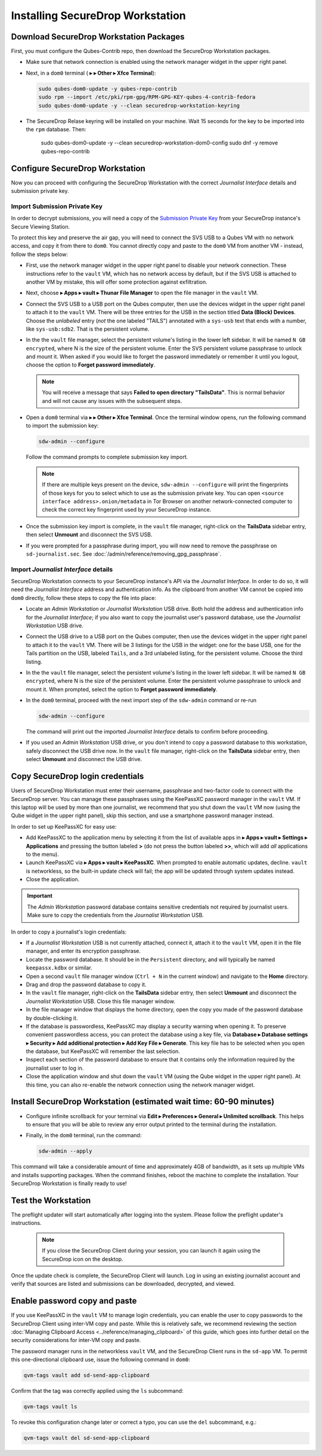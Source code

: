 Installing SecureDrop Workstation
=================================

.. _download_rpm:

Download SecureDrop Workstation Packages
~~~~~~~~~~~~~~~~~~~~~~~~~~~~~~~~~~~~~~~~

First, you must configure the Qubes-Contrib repo, then download the SecureDrop Workstation packages.

- Make sure that network connection is enabled using the network manager widget in the upper right panel.

- Next, in a ``dom0`` terminal (|qubes_menu| **▸** |qubes_menu_gear| **▸ Other ▸ Xfce Terminal**):

  .. code-block:: sh

    sudo qubes-dom0-update -y qubes-repo-contrib
    sudo rpm --import /etc/pki/rpm-gpg/RPM-GPG-KEY-qubes-4-contrib-fedora
    sudo qubes-dom0-update -y --clean securedrop-workstation-keyring

- The SecureDrop Relase keyring will be installed on your machine. Wait 15 seconds for the key to be imported into the ``rpm`` database. Then:

    .. code-block:: sh

    sudo qubes-dom0-update -y --clean securedrop-workstation-dom0-config
    sudo dnf -y remove qubes-repo-contrib

Configure SecureDrop Workstation
~~~~~~~~~~~~~~~~~~~~~~~~~~~~~~~~

Now you can proceed with configuring the SecureDrop Workstation with the correct *Journalist Interface* details and submission private key.

Import Submission Private Key
-----------------------------

In order to decrypt submissions, you will need a copy of the
`Submission Private Key <https://docs.securedrop.org/en/stable/glossary.html#submission-key>`_
from your SecureDrop instance's Secure Viewing Station.

To protect this key and preserve the air gap, you will need to connect the SVS USB to a Qubes VM with no network access, and copy it from there to ``dom0``. You cannot directly copy and paste to the ``dom0`` VM from another VM - instead, follow the steps below:

- First, use the network manager widget in the upper right panel to disable your network connection. These instructions refer to the ``vault`` VM, which has no network access by default, but if the SVS USB is attached to another VM by mistake, this will offer some protection against exfiltration.

- Next, choose |qubes_menu| **▸ Apps ▸ vault ▸ Thunar File Manager** to open the file manager in the ``vault`` VM.

- Connect the SVS USB to a USB port on the Qubes computer, then use the devices widget in the upper right panel to attach it to the ``vault`` VM. There will be three entries for the USB in the section titled **Data (Block) Devices**. Choose the *unlabeled* entry (*not* the one labeled "TAILS") annotated with a ``sys-usb`` text that ends with a number, like ``sys-usb:sdb2``. That is the persistent volume.

  |Attach TailsData|

- In the the ``vault`` file manager, select the persistent volume's listing in the lower left sidebar. It will be named ``N GB encrypted``, where N is the size of the persistent volume. Enter the SVS persistent volume passphrase to unlock and mount it. When asked if you would like to forget the password immediately or remember it until you logout, choose the option to **Forget password immediately**.

  .. note::

    You will receive a message that says **Failed to open directory "TailsData"**. This is normal behavior and will not cause any issues with the subsequent steps.

  |Unlock TailsData|

- Open a ``dom0`` terminal via |qubes_menu| **▸** |qubes_menu_gear| **▸ Other ▸ Xfce Terminal**. Once the terminal window opens, run the following command to import the submission key:

  .. code-block:: sh 

      sdw-admin --configure

  Follow the command prompts to complete submission key import. 

  .. note::
    If there are multiple keys present on the device, ``sdw-admin --configure`` will print the fingerprints of those keys for you to select which to use as the submission private key. You can open ``<source interface address>.onion/metadata`` in Tor Browser on another network-connected computer to check the correct key fingerprint used by your SecureDrop instance.

- Once the submission key import is complete, in the ``vault`` file manager, right-click on the **TailsData** sidebar entry, then select **Unmount** and disconnect the SVS USB.

- If you were prompted for a passphrase during import, you will now need to remove the passphrase on ``sd-journalist.sec``. See :doc:`/admin/reference/removing_gpg_passphrase`.

.. _copy_journalist:

Import *Journalist Interface* details
-------------------------------------

SecureDrop Workstation connects to your SecureDrop instance's API via the *Journalist Interface*. In order to do so, it will need the *Journalist Interface* address and authentication info. As the clipboard from another VM cannot be copied into ``dom0`` directly, follow these steps to copy the file into place:

- Locate an *Admin Workstation* or *Journalist Workstation* USB drive. Both hold the address and authentication info for the *Journalist Interface*; if you also want to copy the journalist user's password database, use the *Journalist Workstation* USB drive.

- Connect the USB drive to a USB port on the Qubes computer, then use the devices widget in the upper right panel to attach it to the ``vault`` VM. There will be 3 listings for the USB in the widget: one for the base USB, one for the Tails partition on the USB, labeled ``Tails``, and a 3rd unlabeled listing, for the persistent volume. Choose the third listing.

- In the the ``vault`` file manager, select the persistent volume's listing in the lower left sidebar. It will be named ``N GB encrypted``, where N is the size of the persistent volume. Enter the persistent volume passphrase to unlock and mount it. When prompted, select the option to **Forget password immediately**.

- In the ``dom0`` terminal, proceed with the next import step of the ``sdw-admin`` command or re-run 

  .. code-block:: sh 

      sdw-admin --configure 

  The command will print out the imported *Journalist Interface* details to confirm before proceeding.

- If you used an *Admin Workstation* USB drive, or you don't intend to copy a password database to this workstation, safely disconnect the USB drive now. In the ``vault`` file manager, right-click on the **TailsData** sidebar entry, then select **Unmount** and disconnect the USB drive.

Copy SecureDrop login credentials
~~~~~~~~~~~~~~~~~~~~~~~~~~~~~~~~~

Users of SecureDrop Workstation must enter their username, passphrase and two-factor code to connect with the SecureDrop server. You can manage these passphrases using the KeePassXC password manager in the ``vault`` VM. If this laptop will be used by more than one journalist, we recommend that you shut down the ``vault`` VM now (using the Qube widget in the upper right panel), skip this section, and use a smartphone password manager instead.

In order to set up KeePassXC for easy use:

- Add KeePassXC to the application menu by selecting it from the list of available apps in |qubes_menu| **▸ Apps ▸ vault ▸ Settings ▸ Applications** and pressing the button labeled **>** (do not press the button labeled **>>**, which will add *all* applications to the menu).

- Launch KeePassXC via |qubes_menu| **▸ Apps ▸ vault ▸ KeePassXC**. When prompted to enable automatic updates, decline. ``vault`` is networkless, so the built-in update check will fail; the app will be updated through system updates instead.

- Close the application.

.. important::

   The *Admin Workstation* password database contains sensitive credentials not required by journalist users. Make sure to copy the credentials from the *Journalist Workstation* USB.

In order to copy a journalist's login credentials:

- If a *Journalist Workstation* USB is not currently attached, connect it, attach it to the ``vault`` VM, open it in the file manager, and enter its encryption passphrase.

- Locate the password database. It should be in the ``Persistent`` directory, and will typically be named ``keepassx.kdbx`` or similar.

- Open a second ``vault`` file manager window (``Ctrl + N`` in the current window) and navigate to the **Home** directory.

- Drag and drop the password database to copy it.

- In the ``vault`` file manager, right-click on the **TailsData** sidebar entry, then select **Unmount** and disconnect the *Journalist Workstation* USB. Close this file manager window.

- In the file manager window that displays the home directory, open the copy you made of the password database by double-clicking it.

- If the database is passwordless, KeePassXC may display a security warning when opening it. To preserve convenient passwordless access, you can protect the database using a key file, via **Database ▸ Database settings ▸ Security ▸ Add additional protection ▸ Add Key File ▸ Generate**. This key file has to be selected when you open the database, but KeePassXC will remember the last selection.

- Inspect each section of the password database to ensure that it contains only the information required by the journalist user to log in.

- Close the application window and shut down the ``vault`` VM (using the Qube widget in the upper right panel). At this time, you can also re-enable the network connection using the network manager widget.

Install SecureDrop Workstation (estimated wait time: 60-90 minutes)
~~~~~~~~~~~~~~~~~~~~~~~~~~~~~~~~~~~~~~~~~~~~~~~~~~~~~~~~~~~~~~~~~~~~~

- Configure infinite scrollback for your terminal via **Edit ▸ Preferences ▸ General ▸ Unlimited scrollback**. This helps to ensure that you will be able to review any error output printed to the terminal during the installation.

- Finally, in the ``dom0`` terminal, run the command:

  .. code-block:: sh

    sdw-admin --apply

This command will take a considerable amount of time and approximately 4GB of bandwidth, as it sets up multiple VMs and installs supporting packages. When the command finishes, reboot the machine to complete the installation. Your SecureDrop Workstation is finally ready to use!

Test the Workstation
~~~~~~~~~~~~~~~~~~~~

The preflight updater will start automatically after logging into the system. Please follow the preflight updater's instructions. 

  .. note::

    If you close the SecureDrop Client during your session, you can launch it again using the SecureDrop icon on the desktop. 

Once the update check is complete, the SecureDrop Client will launch. Log in using an existing journalist account and verify that sources are listed and submissions can be downloaded, decrypted, and viewed.

.. _Password Management Section:

Enable password copy and paste
~~~~~~~~~~~~~~~~~~~~~~~~~~~~~~
If you use KeePassXC in the ``vault`` VM to manage login credentials, you can enable the user to copy passwords to the SecureDrop Client using inter-VM copy and paste. While this is relatively safe, we recommend reviewing the section :doc:`Managing Clipboard Access <../reference/managing_clipboard>` of this guide, which goes into further detail on the security considerations for inter-VM copy and paste.

The password manager runs in the networkless ``vault`` VM, and the SecureDrop Client runs in the ``sd-app`` VM. To permit this one-directional clipboard use, issue the following command in ``dom0``:

.. code-block:: sh

   qvm-tags vault add sd-send-app-clipboard

Confirm that the tag was correctly applied using the ``ls`` subcommand:

.. code-block:: sh

   qvm-tags vault ls

To revoke this configuration change later or correct a typo, you can use the ``del`` subcommand, e.g.:

.. code-block:: sh

   qvm-tags vault del sd-send-app-clipboard
   
.. |Attach TailsData| image:: images/attach_usb.png
  :width: 100%
.. |Unlock Tailsdata| image:: images/unlock_tails_usb.png
  :width: 100%
.. |qubes_menu| image:: ../../images/qubes_menu.png
  :alt: Qubes Application menu
.. |qubes_menu_gear| image:: ../../images/qubes_menu_gear.png
  :alt: System Tools 
